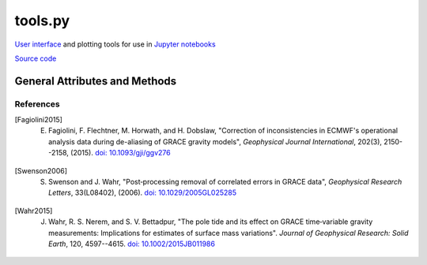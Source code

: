 ========
tools.py
========

`User interface <https://ipywidgets.readthedocs.io/en/latest/>`_ and plotting tools for use in `Jupyter notebooks <https://jupyter.org/>`_

`Source code`__

.. __: https://github.com/tsutterley/read-GRACE-harmonics/blob/main/gravity_toolkit/tools.py

General Attributes and Methods
==============================

.. class:: widgets(object)

    .. attribute:: object.directory

        Text widget for setting working data directory

    .. attribute:: object.directory_button

        Button widget for setting working data directory with `Tkinter file dialog <https://docs.python.org/3/library/dialog.html>`_

    .. attribute:: object.update

        Checkbox widget for updating GRACE/GRACE-FO data in directory

    .. attribute:: object.center

        Dropdown menu widget for setting processing center

    .. attribute:: object.release

        Dropdown menu widget for setting GRACE/GRACE-FO data release

    .. attribute:: object.product

        Dropdown menu widget for setting GRACE/GRACE-FO data product

    .. attribute:: object.months

        Selection widget for setting GRACE/GRACE-FO months

    .. attribute:: object.lmax

        Text entry widget for setting spherical harmonic degree

    .. attribute:: object.mmax

        Text entry widget for setting spherical harmonic order

    .. attribute:: object.geocenter

        Dropdown menu widget for setting geocenter data product

    .. attribute:: object.C20

        Dropdown menu widget for setting *C*\ :sub:`20` data product

    .. attribute:: object.CS21

        Dropdown menu widget for setting *C*\ :sub:`21` and *S*\ :sub:`21` data product

    .. attribute:: object.CS22

        Dropdown menu widget for setting *C*\ :sub:`22` and *S*\ :sub:`22` data product

    .. attribute:: object.C30

        Dropdown menu widget for setting *C*\ :sub:`30` data product

    .. attribute:: object.C50

        Dropdown menu widget for setting *C*\ :sub:`50` data product

    .. attribute:: object.pole_tide

        Checkbox widget for correcting for Pole Tide Drift [Wahr2015]_

    .. attribute:: object.atm

        Checkbox widget for correcting ECMWF Atmospheric Jumps [Fagiolini2015]_

    .. attribute:: object.GIA_file

        Text entry widget for setting GIA correction file

    .. attribute:: object.GIA_button

        Button widget for setting GIA correction file with `Tkinter file dialog <https://docs.python.org/3/library/dialog.html>`_

    .. attribute:: object.GIA

        Dropdown menu for setting GIA model file type

    .. attribute:: object.remove_file

        Text entry widget for setting spherical harmonic files to be removed

    .. attribute:: object.remove_button

        Button widget for setting remove files with `Tkinter file dialog <https://docs.python.org/3/library/dialog.html>`_

    .. attribute:: object.remove_format

        Dropdown menu for setting remove file type

    .. attribute:: object.redistribute_removed

        Checkbox widget for redestributing removed file mass over the ocean

    .. attribute:: object.mask

        Text entry widget for setting land-sea mask file for ocean redistribution

    .. attribute:: object.mask_button

        Button widget for setting land-sea mask files with `Tkinter file dialog <https://docs.python.org/3/library/dialog.html>`_

    .. attribute:: object.gaussian

        Text entry widget for setting Gaussian Smoothing Radius in kilometers

    .. attribute:: object.destripe

        Checkbox widget for destriping spherical harmonics [Swenson2006]_

    .. attribute:: object.spacing

        Text entry widget for setting output spatial degree spacing

    .. attribute:: object.interval

        Dropdown menu widget for setting output degree interval

    .. attribute:: object.units

        Dropdown menu widget for setting output units

    .. attribute:: object.output_format

        Dropdown menu widget for setting output file format


.. class:: colormap(object)

    .. attribute:: object.range

        Slider widget for setting output colormap normalization

    .. attribute:: object.step

        Slider widget for setting output colormap discretization

    .. attribute:: object.name

        Dropdown widget for setting output `colormap <https://matplotlib.org/stable/tutorials/colors/colormaps.html>`_

    .. attribute:: object.reverse

        Checkbox widget for reversing the output colormap

.. function:: from_cpt(filename, use_extremes=True)

    Reads GMT color palette table files and registers the colormap to be recognizable by ``plt.cm.get_cmap()``


References
##########

.. [Fagiolini2015] E. Fagiolini, F. Flechtner, M. Horwath, and H. Dobslaw, "Correction of inconsistencies in ECMWF's operational analysis data during de-aliasing of GRACE gravity models", *Geophysical Journal International*, 202(3), 2150--2158, (2015). `doi: 10.1093/gji/ggv276 <https://doi.org/10.1093/gji/ggv276>`_

.. [Swenson2006] S. Swenson and J. Wahr, "Post‐processing removal of correlated errors in GRACE data", *Geophysical Research Letters*, 33(L08402), (2006). `doi: 10.1029/2005GL025285 <https://doi.org/10.1029/2005GL025285>`_

.. [Wahr2015] J. Wahr, R. S. Nerem, and S. V. Bettadpur, "The pole tide and its effect on GRACE time‐variable gravity measurements: Implications for estimates of surface mass variations". *Journal of Geophysical Research: Solid Earth*, 120, 4597--4615. `doi: 10.1002/2015JB011986 <https://doi.org/10.1002/2015JB011986>`_
